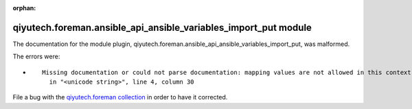 .. Document meta section

:orphan:

.. Document body

.. Anchors

.. _ansible_collections.qiyutech.foreman.ansible_api_ansible_variables_import_put_module:

.. Title

qiyutech.foreman.ansible_api_ansible_variables_import_put module
++++++++++++++++++++++++++++++++++++++++++++++++++++++++++++++++


The documentation for the module plugin, qiyutech.foreman.ansible_api_ansible_variables_import_put,  was malformed.

The errors were:

* ::

        Missing documentation or could not parse documentation: mapping values are not allowed in this context
          in "<unicode string>", line 4, column 30


File a bug with the `qiyutech.foreman collection <https://galaxy.ansible.com/qiyutech/foreman>`_ in order to have it corrected.